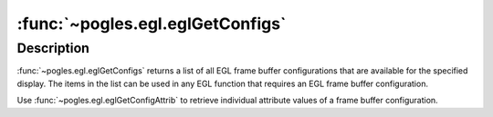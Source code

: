 :func:`~pogles.egl.eglGetConfigs`
=================================

.. function:: pogles.egl.eglGetConfigs(display) -> list of configurations

    Return a list of all EGL frame buffer configurations for a display.

    :param display: is the EGL display.
    :type display: :class:`~pogles.egl.EGLDisplay`
    :raises: :exc:`~pogles.egl.EGLException`
    :return: The list of :class:`~pogles.egl.EGLConfig` configurations.


Description
-----------

:func:`~pogles.egl.eglGetConfigs` returns a list of all EGL frame buffer
configurations that are available for the specified display.  The items in the
list can be used in any EGL function that requires an EGL frame buffer
configuration.

Use :func:`~pogles.egl.eglGetConfigAttrib` to retrieve individual attribute
values of a frame buffer configuration.
